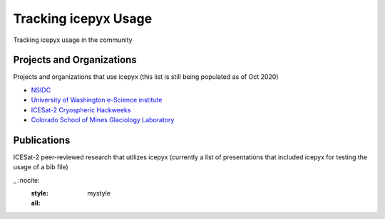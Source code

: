 Tracking icepyx Usage
======================

Tracking icepyx usage in the community


Projects and Organizations
--------------------------
Projects and organizations that use icepyx (this list is still being populated as of Oct 2020)

- `NSIDC <https://nsidc.org/data/icesat-2/tools>`_
- `University of Washington e-Science institute <https://escience.washington.edu/>`_
- `ICESat-2 Cryospheric Hackweeks <https://icesat-2hackweek.github.io/learning-resources/>`_
- `Colorado School of Mines Glaciology Laboratory <https://github.com/MinesGlaciology>`_



Publications
------------
ICESat-2 peer-reviewed research that utilizes icepyx (currently a list of presentations that included icepyx for testing the usage of a bib file)

.. bibliography:: icepyx_pubs.bib
_   :nocite:
    :style: mystyle
    :all:
